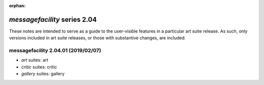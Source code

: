 :orphan:

*messagefacility* series 2.04
=============================


These notes are intended to serve as a guide to the user-visible features in a particular art suite release. 
As such, only versions included in art suite releases, or those with substantive changes, are included.



.. Optional description of series


.. New features

.. Other

.. Breaking changes


.. 
    h3(#releases){background:darkorange}. %{color:white}&nbsp; _messagefacility_ releases%

messagefacility 2.04.01 (2019/02/07)
------------------------------------
* *art* suites: art
* *critic* suites: critic
* *gallery* suites: gallery

